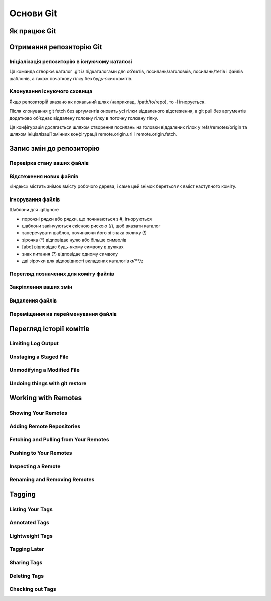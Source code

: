 Основи Git
==========

Як працює Git
----------------

.. glossary::

    ``git workflow``
        * Створіть repository (проект) за допомогою інструменту new сайті github
        * Скопіюйте (clone) репозиторій на вашу локальну машину
        * Додайте файл до свого локального репо та commit (збережіть) зміни
        * Push ваші зміни до основної гілки
        * Внесіть зміни у свій файл за допомогою інструмента хостингу git і commit
        * Pull зміни на вашу локальну машину
        * Створіть branch (версію), внесіть зміни, commit зміни
        * Відкрити pull request (запропонувати зміни до головної гілки)
        * Merge свою гілку з головною гілкою

Отримання репозиторію Git
-------------------------

Ініціалізація репозиторію в існуючому каталозі
~~~~~~~~~~~~~~~~~~~~~~~~~~~~~~~~~~~~~~~~~~~~~~~~~~

Ця команда створює каталог .git із підкаталогами для об’єктів, посилань/заголовків, 
посилань/тегів і файлів шаблонів, а також початкову гілку без будь-яких комітів.

.. glossary::

    ``init``
        Запустити контроль версій за допомогою Git
        
Клонування існуючого сховища
~~~~~~~~~~~~~~~~~~~~~~~~~~~~~~

.. glossary::

    ``clone https://github.com/<repository>``
        Копія існуючого сховища git
        
    ``clone -l <local path>``
        Клонувати з локального сховища
        
Якщо репозиторій вказано як локальний шлях (наприклад, /path/to/repo), 
то -l ігнорується.

.. glossary::

    ``clone --single-branch``
        Клонувати лише одну гілку, на яку вказує HEAD або параметр --branch
       
    ``clone -b``
        Клонувати віддалену гілку замість HEAD
        
Після клонування git fetch без аргументів оновить усі гілки віддаленого відстеження, 
а git pull без аргументів додатково об’єднає віддалену головну гілку в поточну головну гілку.

Ця конфігурація досягається шляхом створення посилань на головки віддалених гілок у 
refs/remotes/origin та шляхом ініціалізації змінних конфігурації remote.origin.url і 
remote.origin.fetch.

Запис змін до репозиторію
-----------------------------------

Перевірка стану ваших файлів
~~~~~~~~~~~~~~~~~~~~~~~~~~~~~~~~~

.. glossary::

    ``status``
        відображає шляхи, які мають відмінності між файлом індексу та поточним комітом HEAD, 
        шляхи, які мають відмінності між робочим деревом та файлом індексу, 
        і шляхи в робочому дереві, які не відстежуються Git.
        
    ``status -s``
        відображає скорочено cтан скорочено стан індексу і стан робочого директорія:

        * M оновлено в індексі
        * T тип змінено в індексі
        * А додано до індексу
        * D видалено з індексу
        * R перейменовано в індексі
        * C скопійовано в індекс
        
    ``status -b master``
        відображає cтан гілки master
        
    ``status --ignored``
        відображає cтан ігнорованих файлів

Відстеження нових файлів
~~~~~~~~~~~~~~~~~~~~~~~~~

«Індекс» містить знімок вмісту робочого дерева, і саме цей знімок береться як вміст 
наступного коміту.

.. glossary::

    ``add <file>``
        розпочати відстеження нового файлу
   
Ігнорування файлів
~~~~~~~~~~~~~~~~~~

Шаблони для .gitignore

* порожні рядки або рядки, що починаються з #, ігноруються
* шаблони закінчуються скісною рискою (/), щоб вказати каталог
* заперечувати шаблон, починаючи його зі знака оклику (!)
* зірочка (*) відповідає нулю або більше символів
* [abc] відповідає будь-якому символу в дужках
* знак питання (?) відповідає одному символу
* дві зірочки для відповідності вкладених каталогів `a/**/z`

Перегляд позначених для коміту файлів
~~~~~~~~~~~~~~~~~~~~~~~~~~~~~~~~~~~~~~~

.. glossary::

    ``diff``
        Зміни між робочим деревом та індексом
        
    ``diff --cached``
        Зміни між індексом і останнім комітом
      
    ``diff HEAD``
        Зміни між робочим деревом та останнім комітом   
        
    ``diff AUTO_MERGE``
        Зміни в робочому дереві після вирішення текстових конфліктів
        
    ``diff topic master``
        Зміни між topic та master гілками
        
        
Закріплення ваших змін
~~~~~~~~~~~~~~~~~~~~~~~

.. glossary::

    ``commit -m "commit message"``
        Внести зміни
      
    ``commit Makefile``
        Внести зміни до Makefile
        
    ``commit --amend``
        Змінити попередній комміт
        
    ``get commit -a``
        Внести зміни з попереднім додаванням в індекс файлів, які були змінені та видалені
    
.. image:: _static/Transport-command.png

Видалення файлів
~~~~~~~~~~~~~~~~~

.. glossary::

    ``rm <file>``
        Видаляє файли з робочого дерева та з індексу

    ``rm --cached <file>``
        видаляє файл лише з індексу; робочі файли, змінені чи ні, залишаться в спокої.

Переміщення иа перейменування файлів
~~~~~~~~~~~~~~~~~~~~~~~~~~~~~~~~~~~~~

.. glossary::

    ``mv <file_from> <file_to>``
        перейменування файлу

    ``mv <file> ... <directory>``
        переміщення файлу в діректорію

Перегляд історії комітів
--------------------------

.. glossary::

    ``log``
        перераховує коміти, зроблені в цьому сховищі, у зворотному хронологічному порядку

    ``log - p``
        показати зміни, внесені кожним комітом

    ``log -2``
        показати 2 остнніх коміта

    ``log --pretty=oneline``
        друкує кожен коміт в одному рядку

Limiting Log Output
~~~~~~~~~~~~~~~~~~~

.. glossary::

    ``log --since=2.weeks``
         list of commits made in the last two week

    ``log -- <path/to/file>``
         limit the log output to commits that introduced a change to those file

Unstaging a Staged File
~~~~~~~~~~~~~~~~~~~~~~~

.. glossary::

    ``reset HEAD <file>``
         unstage the file

Unmodifying a Modified File
~~~~~~~~~~~~~~~~~~~~~~~~~~~

.. glossary::

    ``checkout -- <file>``
        discard changes in working directory

Undoing things with git restore
~~~~~~~~~~~~~~~~~~~~~~~~~~~~~~~

.. glossary::

    ``restore --staged <file>``
        unstage file

    ``restore <file>``
        discard the changes in file

Working with Remotes
--------------------

Showing Your Remotes
~~~~~~~~~~~~~~~~~~~~

.. glossary::

    origin
        name Git gives to the server you cloned from

    ``remote -v``
        shows you the remote server URLs with reading and writing access

Adding Remote Repositories
~~~~~~~~~~~~~~~~~~~~~~~~~~

.. glossary::

    ``remote add <shortname> <url>``
        add  a  new  remote  Git repository as a shortname you can reference easily

Fetching and Pulling from Your Remotes
~~~~~~~~~~~~~~~~~~~~~~~~~~~~~~~~~~~~~~

.. glossary::

    ``fetch origin``
        download references to all the branches from remote to merge in or inspect

    ``pull``
        fetch and merge remote branch to your current branch

Pushing to Your Remotes
~~~~~~~~~~~~~~~~~~~~~~~

.. glossary::

    ``push origin master``
        push your master branch to your  origin  server (you'll have to fetch first if someone else push upstream before)

Inspecting a Remote
~~~~~~~~~~~~~~~~~~~

.. glossary::

    ``remote show origin``
        lists the URL for the remote repository as well as the tracking branch information

Renaming and Removing Remotes
~~~~~~~~~~~~~~~~~~~~~~~~~~~~~

.. glossary::

    ``remote rename <old name> <new name>``
        change a remote's shortname

    ``remote remove <name>``
         remove a remote

Tagging
-------

Listing Your Tags
~~~~~~~~~~~~~~~~~

.. glossary::

    ``tag``
        listing your Tags

Annotated Tags
~~~~~~~~~~~~~~

.. glossary::

    ``tag -a <tagname> -m "tag message"``
        Create  an  annotated  tag

    ``show <tag version>``
        see the tag data along with the commit that was tagged

Lightweight Tags
~~~~~~~~~~~~~~~~

.. glossary::

    ``tag <tagname>``
         tag commits with a lightweight tag

Tagging Later
~~~~~~~~~~~~~

.. glossary::

    ``tag -a <tagname> <part of commit checksum>``
         tag commit with the commit checksum

Sharing Tags
~~~~~~~~~~~~

.. glossary::

    ``push origin <tagname>``
         transfer tags to remote server

    ``push origin --tags``
         a lot of tags to push up at on server

Deleting Tags
~~~~~~~~~~~~~

.. glossary::

    ``tag -d <tagname>``
         delete  a  tag  on  local  repository

    ``push origin --delete <tagname>``
         remove the tag from any remote servers

Checking out Tags
~~~~~~~~~~~~~~~~~

.. glossary::

    ``checkout <tagname>``
         view the versions of files a tag is pointing to
